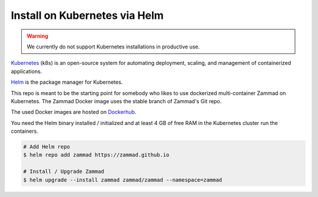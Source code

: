 Install on Kubernetes via Helm
******************************

.. warning:: We currently do not support Kubernetes installations in productive use.

Kubernetes_ (k8s) is an open-source system for automating deployment, scaling, and management of containerized applications.

.. _Kubernetes: https://kubernetes.io

Helm_ is the package manager for Kubernetes.

.. _Helm: https://helm.sh

This repo is meant to be the starting point for somebody who likes to use dockerized multi-container Zammad on Kubernetes.
The Zammad Docker image uses the stable branch of Zammad's Git repo.

The used Docker images are hosted on `Dockerhub <https://hub.docker.com/r/zammad/zammad-docker-compose/>`_.

You need the Helm binary installed / initialized and at least 4 GB of free RAM in the Kubernetes cluster run the containers.


.. code-block:: sh

   # Add Helm repo
   $ helm repo add zammad https://zammad.github.io

   # Install / Upgrade Zammad
   $ helm upgrade --install zammad zammad/zammad --namespace=zammad
